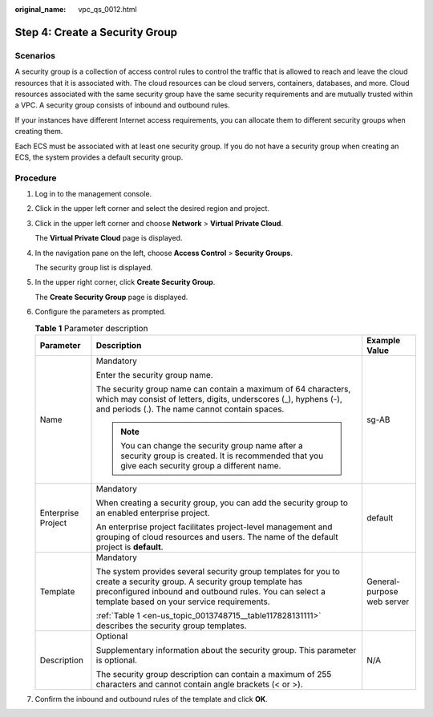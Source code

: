 :original_name: vpc_qs_0012.html

.. _vpc_qs_0012:

Step 4: Create a Security Group
===============================

Scenarios
---------

A security group is a collection of access control rules to control the traffic that is allowed to reach and leave the cloud resources that it is associated with. The cloud resources can be cloud servers, containers, databases, and more. Cloud resources associated with the same security group have the same security requirements and are mutually trusted within a VPC. A security group consists of inbound and outbound rules.

If your instances have different Internet access requirements, you can allocate them to different security groups when creating them.

Each ECS must be associated with at least one security group. If you do not have a security group when creating an ECS, the system provides a default security group.

Procedure
---------

#. Log in to the management console.

#. Click |image1| in the upper left corner and select the desired region and project.

#. Click |image2| in the upper left corner and choose **Network** > **Virtual Private Cloud**.

   The **Virtual Private Cloud** page is displayed.

#. In the navigation pane on the left, choose **Access Control** > **Security Groups**.

   The security group list is displayed.

#. In the upper right corner, click **Create Security Group**.

   The **Create Security Group** page is displayed.

#. Configure the parameters as prompted.

   .. table:: **Table 1** Parameter description

      +-----------------------+--------------------------------------------------------------------------------------------------------------------------------------------------------------------------------------------------------------------------------+----------------------------+
      | Parameter             | Description                                                                                                                                                                                                                    | Example Value              |
      +=======================+================================================================================================================================================================================================================================+============================+
      | Name                  | Mandatory                                                                                                                                                                                                                      | sg-AB                      |
      |                       |                                                                                                                                                                                                                                |                            |
      |                       | Enter the security group name.                                                                                                                                                                                                 |                            |
      |                       |                                                                                                                                                                                                                                |                            |
      |                       | The security group name can contain a maximum of 64 characters, which may consist of letters, digits, underscores (_), hyphens (-), and periods (.). The name cannot contain spaces.                                           |                            |
      |                       |                                                                                                                                                                                                                                |                            |
      |                       | .. note::                                                                                                                                                                                                                      |                            |
      |                       |                                                                                                                                                                                                                                |                            |
      |                       |    You can change the security group name after a security group is created. It is recommended that you give each security group a different name.                                                                             |                            |
      +-----------------------+--------------------------------------------------------------------------------------------------------------------------------------------------------------------------------------------------------------------------------+----------------------------+
      | Enterprise Project    | Mandatory                                                                                                                                                                                                                      | default                    |
      |                       |                                                                                                                                                                                                                                |                            |
      |                       | When creating a security group, you can add the security group to an enabled enterprise project.                                                                                                                               |                            |
      |                       |                                                                                                                                                                                                                                |                            |
      |                       | An enterprise project facilitates project-level management and grouping of cloud resources and users. The name of the default project is **default**.                                                                          |                            |
      +-----------------------+--------------------------------------------------------------------------------------------------------------------------------------------------------------------------------------------------------------------------------+----------------------------+
      | Template              | Mandatory                                                                                                                                                                                                                      | General-purpose web server |
      |                       |                                                                                                                                                                                                                                |                            |
      |                       | The system provides several security group templates for you to create a security group. A security group template has preconfigured inbound and outbound rules. You can select a template based on your service requirements. |                            |
      |                       |                                                                                                                                                                                                                                |                            |
      |                       | :ref:`Table 1 <en-us_topic_0013748715__table117828131111>` describes the security group templates.                                                                                                                             |                            |
      +-----------------------+--------------------------------------------------------------------------------------------------------------------------------------------------------------------------------------------------------------------------------+----------------------------+
      | Description           | Optional                                                                                                                                                                                                                       | N/A                        |
      |                       |                                                                                                                                                                                                                                |                            |
      |                       | Supplementary information about the security group. This parameter is optional.                                                                                                                                                |                            |
      |                       |                                                                                                                                                                                                                                |                            |
      |                       | The security group description can contain a maximum of 255 characters and cannot contain angle brackets (< or >).                                                                                                             |                            |
      +-----------------------+--------------------------------------------------------------------------------------------------------------------------------------------------------------------------------------------------------------------------------+----------------------------+

#. Confirm the inbound and outbound rules of the template and click **OK**.

.. |image1| image:: /_static/images/en-us_image_0000001818982734.png
.. |image2| image:: /_static/images/en-us_image_0000001865582681.png
